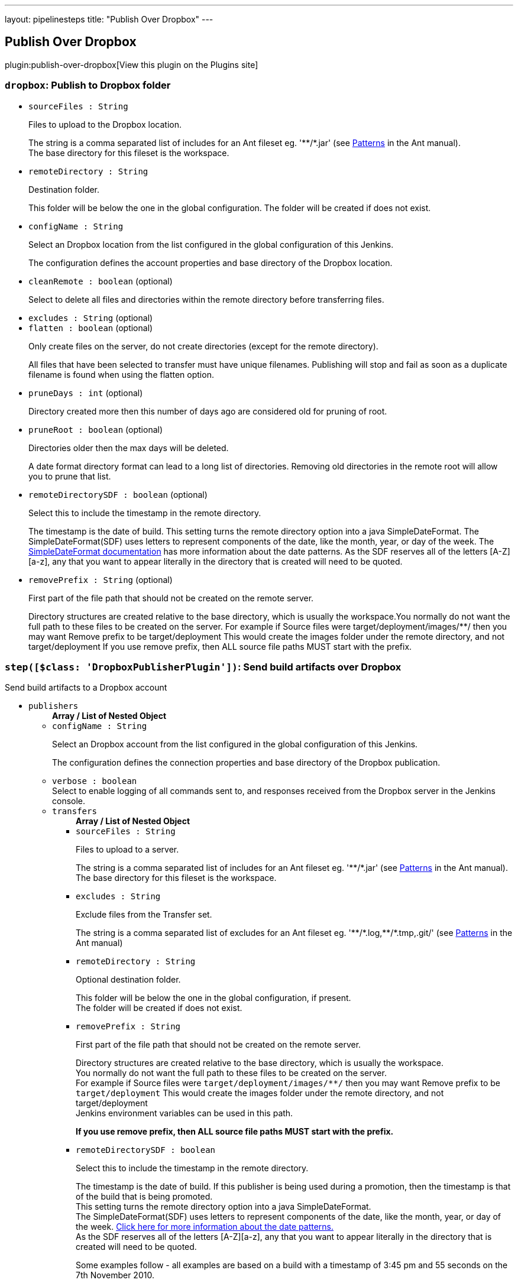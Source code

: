 ---
layout: pipelinesteps
title: "Publish Over Dropbox"
---

:notitle:
:description:
:author:
:email: jenkinsci-users@googlegroups.com
:sectanchors:
:toc: left
:compat-mode!:

== Publish Over Dropbox

plugin:publish-over-dropbox[View this plugin on the Plugins site]

=== `dropbox`: Publish to Dropbox folder
++++
<ul><li><code>sourceFiles : String</code>
<div><div>
 <p>Files to upload to the Dropbox location.</p>
 <p>The string is a comma separated list of includes for an Ant fileset eg. '**/*.jar' (see <a href="http://ant.apache.org/manual/dirtasks.html#patterns" rel="nofollow">Patterns</a> in the Ant manual).<br>
   The base directory for this fileset is the workspace.</p>
</div></div>

</li>
<li><code>remoteDirectory : String</code>
<div><div>
 <p>Destination folder.</p>
 <p>This folder will be below the one in the global configuration. The folder will be created if does not exist.</p>
</div></div>

</li>
<li><code>configName : String</code>
<div><div>
 <p>Select an Dropbox location from the list configured in the global configuration of this Jenkins.</p>
 <p>The configuration defines the account properties and base directory of the Dropbox location.</p>
</div></div>

</li>
<li><code>cleanRemote : boolean</code> (optional)
<div><div>
 <p>Select to delete all files and directories within the remote directory before transferring files.</p>
</div></div>

</li>
<li><code>excludes : String</code> (optional)
</li>
<li><code>flatten : boolean</code> (optional)
<div><div>
 <p>Only create files on the server, do not create directories (except for the remote directory).</p>
 <p>All files that have been selected to transfer must have unique filenames. Publishing will stop and fail as soon as a duplicate filename is found when using the flatten option.</p>
</div></div>

</li>
<li><code>pruneDays : int</code> (optional)
<div><div>
 <p>Directory created more then this number of days ago are considered old for pruning of root.</p>
</div></div>

</li>
<li><code>pruneRoot : boolean</code> (optional)
<div><div>
 <p>Directories older then the max days will be deleted.</p>
 <p>A date format directory format can lead to a long list of directories. Removing old directories in the remote root will allow you to prune that list.</p>
</div></div>

</li>
<li><code>remoteDirectorySDF : boolean</code> (optional)
<div><div>
 <p>Select this to include the timestamp in the remote directory.</p>
 <p>The timestamp is the date of build. This setting turns the remote directory option into a java SimpleDateFormat. The SimpleDateFormat(SDF) uses letters to represent components of the date, like the month, year, or day of the week. The <a href="http://download.oracle.com/javase/6/docs/api/java/text/SimpleDateFormat.html" rel="nofollow">SimpleDateFormat documentation</a> has more information about the date patterns. As the SDF reserves all of the letters [A-Z][a-z], any that you want to appear literally in the directory that is created will need to be quoted.</p>
</div></div>

</li>
<li><code>removePrefix : String</code> (optional)
<div><div>
 <p>First part of the file path that should not be created on the remote server.</p>
 <p>Directory structures are created relative to the base directory, which is usually the workspace.You normally do not want the full path to these files to be created on the server. For example if Source files were target/deployment/images/**/ then you may want Remove prefix to be target/deployment This would create the images folder under the remote directory, and not target/deployment If you use remove prefix, then ALL source file paths MUST start with the prefix.</p>
</div></div>

</li>
</ul>


++++
=== `step([$class: 'DropboxPublisherPlugin'])`: Send build artifacts over Dropbox
++++
<div><div>
 Send build artifacts to a Dropbox account
</div></div>
<ul><li><code>publishers</code>
<ul><b>Array / List of Nested Object</b>
<li><code>configName : String</code>
<div><div>
 <p>Select an Dropbox account from the list configured in the global configuration of this Jenkins.</p>
 <p>The configuration defines the connection properties and base directory of the Dropbox publication.</p>
</div></div>

</li>
<li><code>verbose : boolean</code>
<div><div>
 Select to enable logging of all commands sent to, and responses received from the Dropbox server in the Jenkins console.
</div></div>

</li>
<li><code>transfers</code>
<ul><b>Array / List of Nested Object</b>
<li><code>sourceFiles : String</code>
<div><div>
 <p>Files to upload to a server.</p>
 <p>The string is a comma separated list of includes for an Ant fileset eg. '**/*.jar' (see <a href="http://ant.apache.org/manual/dirtasks.html#patterns" rel="nofollow">Patterns</a> in the Ant manual).<br>
   The base directory for this fileset is the workspace.</p>
</div></div>

</li>
<li><code>excludes : String</code>
<div><div>
 <p>Exclude files from the Transfer set.</p>
 <p>The string is a comma separated list of excludes for an Ant fileset eg. '**/*.log,**/*.tmp,.git/' (see <a href="http://ant.apache.org/manual/dirtasks.html#patterns" rel="nofollow">Patterns</a> in the Ant manual)</p>
</div></div>

</li>
<li><code>remoteDirectory : String</code>
<div><div>
 <p>Optional destination folder.</p>
 <p>This folder will be below the one in the global configuration, if present.<br>
   The folder will be created if does not exist.</p>
</div></div>

</li>
<li><code>removePrefix : String</code>
<div><div>
 <p>First part of the file path that should not be created on the remote server.</p>
 <p>Directory structures are created relative to the base directory, which is usually the workspace.<br>
   You normally do not want the full path to these files to be created on the server.<br>
   For example if Source files were <code>target/deployment/images/**/</code> then you may want Remove prefix to be <code>target/deployment</code> This would create the images folder under the remote directory, and not target/deployment<br>
   Jenkins environment variables can be used in this path.</p>
 <p><strong>If you use remove prefix, then ALL source file paths MUST start with the prefix.</strong></p>
</div></div>

</li>
<li><code>remoteDirectorySDF : boolean</code>
<div><div>
 <p>Select this to include the timestamp in the remote directory.</p>
 <p>The timestamp is the date of build. If this publisher is being used during a promotion, then the timestamp is that of the build that is being promoted. <br>
  This setting turns the remote directory option into a java SimpleDateFormat. <br>
  The SimpleDateFormat(SDF) uses letters to represent components of the date, like the month, year, or day of the week. <a href="http://download.oracle.com/javase/6/docs/api/java/text/SimpleDateFormat.html" rel="nofollow">Click here for more information about the date patterns.</a> <br>
  As the SDF reserves all of the letters [A-Z][a-z], any that you want to appear literally in the directory that is created will need to be quoted.</p>
 <p>Some examples follow - all examples are based on a build with a timestamp of 3:45 pm and 55 seconds on the 7th November 2010. <br></p>
 <table>
  <tbody>
   <tr>
    <th>Remote directory</th>
    <th>Directories created</th>
   </tr>
   <tr>
    <td><code>'qa-approved/'yyyyMMddHHmmss</code></td>
    <td><code>qa-approved/20101107154555</code></td>
   </tr>
   <tr>
    <td><code>'builds/'yyyy/MM/dd/'build-${BUILD_NUMBER}'</code></td>
    <td><code>builds/2010/11/07/build-456</code> (if the build was number 456)</td>
   </tr>
   <tr>
    <td><code>yyyy_MM/'build'-EEE-d-HHmmss</code></td>
    <td><code>2010_11/build-Sun-7-154555</code></td>
   </tr>
   <tr>
    <td><code>yyyy-MM-dd_HH-mm-ss</code></td>
    <td><code>2010-11-07_15-45-55</code></td>
   </tr>
  </tbody>
 </table>
 <p></p>
</div></div>

</li>
<li><code>flatten : boolean</code>
<div><div>
 <p>Only create files on the server, don't create directories (except for the remote directory, if present)</p>
 <p><strong>All files that have been selected to transfer must have unique filenames.</strong> The publisher will stop and fail as soon as a duplicate filename is found when using the flatten option.</p>
</div></div>

</li>
<li><code>cleanRemote : boolean</code>
<div><div>
 <p>Select to delete all files and directories within the remote directory before transferring files.</p>
</div></div>

</li>
<li><code>pruneRoot : boolean</code>
<div><div>
 <p>A date format directory format can lead to a long list of directories. Removing old directories in the remote root will allow you to prune that list.</p>
 <p>Directories older then the max days will be deleted.</p>
</div></div>

</li>
<li><code>pruneRootDays : int</code>
</li>
</ul></li>
<li><code>useWorkspaceInPromotion : boolean</code>
<div><div>
 <p>Set the root directory for the Source files to the workspace</p>
 <p>By default this plugin uses the artifacts directory (where archived artifacts are stored). This allows the artifacts from the build number that you are promoting to be sent somewhere else.</p>
 <p>If you run tasks that produce files in the workspace during the promotion and you want to publish them, then set this option.</p>
 <p>If you need to send files from both the workspace and the archive directory, then you need to add a second server, even if you want to send the files to the same place. This is due to the fact that the workspace is not necessarily on the same host as the archive directory</p>
</div></div>

</li>
<li><code>usePromotionTimestamp : boolean</code>
<div><div>
 <p>Use the build time of the promotion when the remote directory is a date format</p>
 <p>By default this plugin uses the time of the original build (the one that is being promoted) when formatting the remote directory. Setting this option will mean that if you use the remote directory is a date format option, it will use the time that the promotion process runs, instead of the original build.</p>
</div></div>

</li>
<li><code>dropboxRetry</code>
<div><div>
 <p>If publishing to this server fails, try again.</p>
 <p>Files that were successfully transferred will not be re-sent.<br>
   If the <em>Clean remote</em> option is selected, and succeeds, it will not be attempted again.</p>
</div></div>

<ul><b>Nested Object</b>
<li><code>retries : int</code>
<div><div>
 The number of times to retry this server in the event of failure
</div></div>

</li>
<li><code>retryDelay : long</code>
<div><div>
 The time to wait, in milliseconds, before attempting another transfer
</div></div>

</li>
</ul></li>
<li><code>dropboxLabel</code>
<div><div>
 <p>Set the label for this Server instance - for use with Parameterized publishing</p>
 <p>Expand the help for Parameterized publishing for more details</p>
</div></div>

<ul><b>Nested Object</b>
<li><code>label : String</code>
<div><div>
 <p>Set the label for this Server instance - for use with Parameterized publishing</p>
 <p>Expand the help for Parameterized publishing for more details</p>
</div></div>

</li>
</ul></li>
</ul></li>
<li><code>continueOnError : boolean</code>
<div><div>
 Select to continue publishing to the other Dropbox accounts after a problem with a previous account
</div></div>

</li>
<li><code>failOnError : boolean</code>
<div><div>
 Select to mark the build as a failure if there is a problem publishing to an account. The default is to mark the build as unstable
</div></div>

</li>
<li><code>alwaysPublishFromMaster : boolean</code>
<div><div>
 <p>Select to publish from the Jenkins master.</p>
 <p>The default is to publish from the server that holds the files to transfer (workspace on the slave, or artifacts directory on the master)<br>
   Enabling this option could help dealing with strict network configurations and firewall rules.<br>
   This option will cause the files to be transferred through the master before being sent to the remote server, this may increase network traffic, and could increase the build time.</p>
</div></div>

</li>
<li><code>masterNodeName : String</code>
<div><div>
 <p>Set the NODE_NAME for the master Jenkins.</p>
 <p>Set this option to give a value to the NODE_NAME environment variable when the value is missing (the Jenkins master).<br>
   This is useful if you use the $NODE_NAME variable in the remoteDirectory option and the build may occur on the master.</p>
</div></div>

</li>
</ul>


++++
